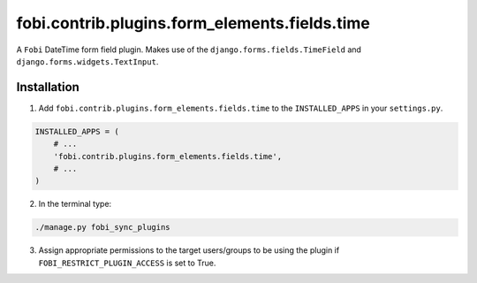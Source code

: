 fobi.contrib.plugins.form_elements.fields.time
==============================================
A ``Fobi`` DateTime form field plugin. Makes use of the
``django.forms.fields.TimeField`` and
``django.forms.widgets.TextInput``.

Installation
------------
1. Add ``fobi.contrib.plugins.form_elements.fields.time`` to the
   ``INSTALLED_APPS`` in your ``settings.py``.

.. code-block:: python

    INSTALLED_APPS = (
        # ...
        'fobi.contrib.plugins.form_elements.fields.time',
        # ...
    )

2. In the terminal type:

.. code-block:: sh

    ./manage.py fobi_sync_plugins

3. Assign appropriate permissions to the target users/groups to be using
   the plugin if ``FOBI_RESTRICT_PLUGIN_ACCESS`` is set to True.
